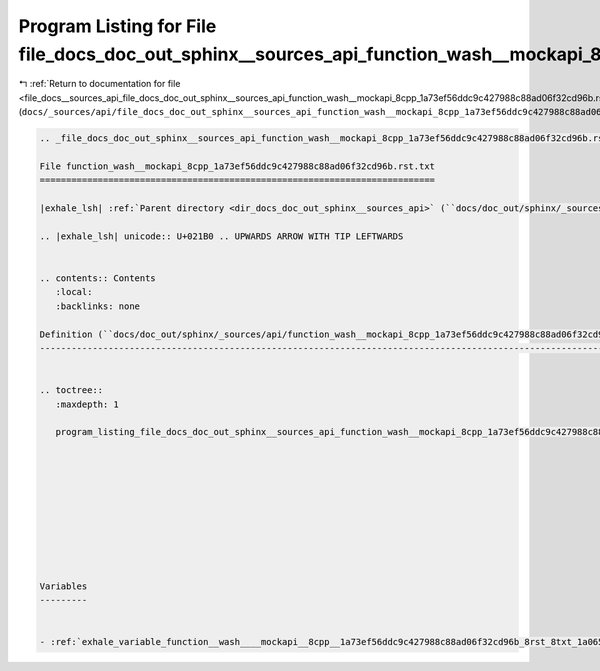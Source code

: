 
.. _program_listing_file_docs__sources_api_file_docs_doc_out_sphinx__sources_api_function_wash__mockapi_8cpp_1a73ef56ddc9c427988c88ad06f32cd96b.rst.txt.rst.txt:

Program Listing for File file_docs_doc_out_sphinx__sources_api_function_wash__mockapi_8cpp_1a73ef56ddc9c427988c88ad06f32cd96b.rst.txt.rst.txt
=============================================================================================================================================

|exhale_lsh| :ref:`Return to documentation for file <file_docs__sources_api_file_docs_doc_out_sphinx__sources_api_function_wash__mockapi_8cpp_1a73ef56ddc9c427988c88ad06f32cd96b.rst.txt.rst.txt>` (``docs/_sources/api/file_docs_doc_out_sphinx__sources_api_function_wash__mockapi_8cpp_1a73ef56ddc9c427988c88ad06f32cd96b.rst.txt.rst.txt``)

.. |exhale_lsh| unicode:: U+021B0 .. UPWARDS ARROW WITH TIP LEFTWARDS

.. code-block:: cpp

   
   .. _file_docs_doc_out_sphinx__sources_api_function_wash__mockapi_8cpp_1a73ef56ddc9c427988c88ad06f32cd96b.rst.txt:
   
   File function_wash__mockapi_8cpp_1a73ef56ddc9c427988c88ad06f32cd96b.rst.txt
   ===========================================================================
   
   |exhale_lsh| :ref:`Parent directory <dir_docs_doc_out_sphinx__sources_api>` (``docs/doc_out/sphinx/_sources/api``)
   
   .. |exhale_lsh| unicode:: U+021B0 .. UPWARDS ARROW WITH TIP LEFTWARDS
   
   
   .. contents:: Contents
      :local:
      :backlinks: none
   
   Definition (``docs/doc_out/sphinx/_sources/api/function_wash__mockapi_8cpp_1a73ef56ddc9c427988c88ad06f32cd96b.rst.txt``)
   ------------------------------------------------------------------------------------------------------------------------
   
   
   .. toctree::
      :maxdepth: 1
   
      program_listing_file_docs_doc_out_sphinx__sources_api_function_wash__mockapi_8cpp_1a73ef56ddc9c427988c88ad06f32cd96b.rst.txt.rst
   
   
   
   
   
   
   
   
   
   
   Variables
   ---------
   
   
   - :ref:`exhale_variable_function__wash____mockapi__8cpp__1a73ef56ddc9c427988c88ad06f32cd96b_8rst_8txt_1a065312252031a90ba1e8e770b6bfe19f`
   
